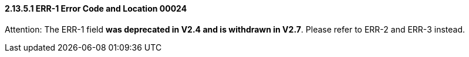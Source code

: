 ==== 2.13.5.1 ERR-1 Error Code and Location 00024

Attention: The ERR-1 field *was deprecated in V2.4 and is withdrawn in V2.7*. Please refer to ERR-2 and ERR-3 instead.

